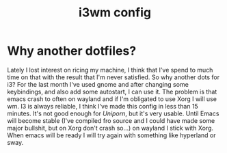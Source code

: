 #+title: i3wm config

* Why another dotfiles?
Lately I lost interest on ricing my machine, I think that I've spend to much time on that with the result that I'm never satisfied.
So why another dots for i3?
For the last month I've used gnome and after changing some keybindings, and also add some autostart, I can use it.
The problem is that emacs crash to often on wayland and if I'm obligated to use Xorg I will use wm.
I3 is always reliable, I think I've made this config in less than 15 minutes.
It's not good enough for /Uniporn/, but it's very usable.
Until Emacs will become stable (I've compiled fro source and I could have made some major bullshit, but on Xorg don't crash so...) on wayland I stick with Xorg.
When emacs will be ready I will try again with something like hyperland or sway.
